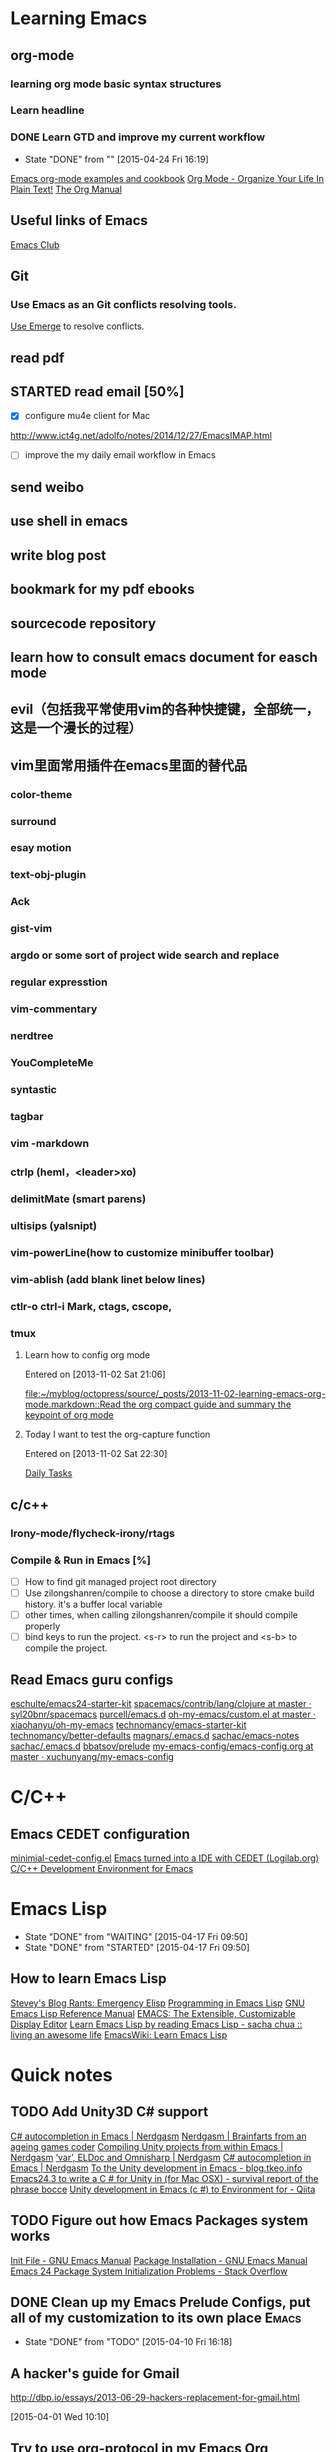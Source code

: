 #+STARTUP: overview
* Learning Emacs
** org-mode
*** learning org mode basic syntax structures
*** Learn headline
*** DONE Learn GTD and improve my current workflow
    CLOSED: [2015-04-24 Fri 16:19] SCHEDULED: <2015-03-22 Sun>
    - State "DONE"       from ""           [2015-04-24 Fri 16:19]
    :LOGBOOK:
    :END:
[[http://home.fnal.gov/~neilsen/notebook/orgExamples/org-examples.html][Emacs org-mode examples and cookbook]]
[[http://doc.norang.ca/org-mode.html][Org Mode - Organize Your Life In Plain Text!]]
[[http://orgmode.org/manual/index.html][The Org Manual]]

** Useful links of Emacs
[[http://emacsclub.github.io/html/][Emacs Club]]

** Git
*** Use Emacs as an Git conflicts resolving tools.
[[http://emacsclub.github.io/html/emerge.html][Use Emerge]] to resolve conflicts.

** read pdf
** STARTED read email [50%]

   :LOGBOOK:
   CLOCK: [2015-03-15 Sun 07:47]--[2015-03-16 Mon 13:33] => 29:46
   :END:
   - [X] configure mu4e client for Mac
   http://www.ict4g.net/adolfo/notes/2014/12/27/EmacsIMAP.html
   - [ ] improve the my daily email workflow in Emacs

** send weibo
** use shell in emacs
** write blog post
** bookmark for my pdf ebooks
** sourcecode repository
** learn how to consult emacs document for easch mode

** evil（包括我平常使用vim的各种快捷键，全部统一，这是一个漫长的过程）
** vim里面常用插件在emacs里面的替代品
*** color-theme
*** surround
*** esay motion
*** text-obj-plugin
*** Ack
*** gist-vim
*** argdo or some sort of project wide search and replace
*** regular expresstion
*** vim-commentary
*** nerdtree
*** YouCompleteMe
*** syntastic
*** tagbar
*** vim -markdown
*** ctrlp (heml，<leader>xo)
*** delimitMate (smart parens)
*** ultisips (yalsnipt)
*** vim-powerLine(how to customize minibuffer toolbar)
*** vim-ablish (add blank linet below lines)
*** ctlr-o ctrl-i Mark, ctags, cscope,
*** tmux

**** Learn how to config org mode
Entered on [2013-11-02 Sat 21:06]

  [[file:~/myblog/octopress/source/_posts/2013-11-02-learning-emacs-org-mode.markdown::Read%20the%20org%20compact%20guide%20and%20summary%20the%20keypoint%20of%20org%20mode][file:~/myblog/octopress/source/_posts/2013-11-02-learning-emacs-org-mode.markdown::Read the org compact guide and summary the keypoint of org mode]]
**** Today I want to test the org-capture function
Entered on [2013-11-02 Sat 22:30]

[[file:~/Dropbox/org/gtd.org::*Daily%20Tasks][Daily Tasks]]
** c/c++
*** Irony-mode/flycheck-irony/rtags
*** Compile & Run in Emacs [%]
- [ ] How to find git managed project root directory
- [ ] Use zilongshanren/compile to choose a directory to store cmake build history. it's a buffer local variable
- [ ] other times, when calling zilongshanren/compile it should compile properly
- [ ] bind keys to run the project. <s-r> to run the project and <s-b> to compile the project.


** Read Emacs guru configs
[[https://github.com/eschulte/emacs24-starter-kit][eschulte/emacs24-starter-kit]]
[[https://github.com/syl20bnr/spacemacs/tree/master/contrib/lang/clojure][spacemacs/contrib/lang/clojure at master · syl20bnr/spacemacs]]
[[https://github.com/purcell/emacs.d][purcell/emacs.d]]
[[https://github.com/xiaohanyu/oh-my-emacs/blob/master/custom.el][oh-my-emacs/custom.el at master · xiaohanyu/oh-my-emacs]]
[[https://github.com/technomancy/emacs-starter-kit/tree/v3][technomancy/emacs-starter-kit]]
[[https://github.com/technomancy/better-defaults][technomancy/better-defaults]]
[[https://github.com/magnars/.emacs.d][magnars/.emacs.d]]
[[https://github.com/sachac/emacs-notes][sachac/emacs-notes]]
[[https://github.com/sachac/.emacs.d][sachac/.emacs.d]]
[[https://github.com/bbatsov/prelude][bbatsov/prelude]]
[[https://github.com/xuchunyang/my-emacs-config/blob/master/emacs-config.org][my-emacs-config/emacs-config.org at master · xuchunyang/my-emacs-config]]


* C/C++

** Emacs CEDET configuration
[[https://gist.github.com/andyque/ea30e46ee1ffc864f568][minimial-cedet-config.el]]
[[https://www.logilab.org/blogentry/173886][Emacs turned into a IDE with CEDET (Logilab.org)]]
[[http://tuhdo.github.io/c-ide.html#sec-6-4][C/C++ Development Environment for Emacs]]
* Emacs Lisp
  - State "DONE"       from "WAITING"    [2015-04-17 Fri 09:50]
  - State "DONE"       from "STARTED"    [2015-04-17 Fri 09:50]
**  How to learn Emacs Lisp
[[http://steve-yegge.blogspot.com/2008/01/emergency-elisp.html][Stevey's Blog Rants: Emergency Elisp]]
[[http://www.gnu.org/software/emacs/manual/html_node/eintr/index.html][Programming in Emacs Lisp]]
[[http://www.gnu.org/software/emacs/manual/html_node/elisp/index.html][GNU Emacs Lisp Reference Manual]]
[[http://www.gnu.org/software/emacs/emacs-paper.html][EMACS: The Extensible, Customizable Display Editor]]
[[http://sachachua.com/blog/2013/03/learn-emacs-lisp-by-reading-emacs-lisp/][Learn Emacs Lisp by reading Emacs Lisp - sacha chua :: living an awesome life]]
[[http://emacswiki.org/emacs/LearnEmacsLisp][EmacsWiki: Learn Emacs Lisp]]

* Quick notes

** TODO Add Unity3D C# support

    [[https://bbbscarter.wordpress.com/2013/08/17/c-autocompletion-in-emacs/][C# autocompletion in Emacs | Nerdgasm]]
[[https://bbbscarter.wordpress.com/][Nerdgasm | Brainfarts from an ageing games coder]]
[[https://bbbscarter.wordpress.com/2014/04/21/compiling-unity-projects-from-within-emacs/][Compiling Unity projects from within Emacs | Nerdgasm]]
[[https://bbbscarter.wordpress.com/2013/12/21/var-eldoc-and-omnisharp/][‘var’, ELDoc and Omnisharp | Nerdgasm]]
[[https://bbbscarter.wordpress.com/2013/08/17/c-autocompletion-in-emacs/][C# autocompletion in Emacs | Nerdgasm]]
[[http://blog.tkeo.info/blog/2014/12/10/unity-with-emacs/][To the Unity development in Emacs - blog.tkeo.info]]
[[http://bocchies.hatenablog.com/entry/2014/05/09/041130][Emacs24.3 to write a C # for Unity in (for Mac OSX) - survival report of the phrase bocce]]
[[http://qiita.com/fujimisakari/items/d043a2fae31ed740e290][Unity development in Emacs (c #) to Environment for - Qiita]]

** TODO Figure out how Emacs Packages system works
[[http://www.gnu.org/software/emacs/manual/html_node/emacs/Init-File.html#Init-File][Init File - GNU Emacs Manual]]
[[http://www.gnu.org/software/emacs/manual/html_node/emacs/Package-Installation.html][Package Installation - GNU Emacs Manual]]
[[http://stackoverflow.com/questions/11127109/emacs-24-package-system-initialization-problems][Emacs 24 Package System Initialization Problems - Stack Overflow]]
** DONE Clean up my Emacs Prelude Configs, put all of my customization to its own place :Emacs:
     CLOSED: [2015-04-10 Fri 16:18] SCHEDULED: <2015-04-05 Sun>
     - State "DONE"       from "TODO"       [2015-04-10 Fri 16:18]

**  A hacker's guide for Gmail
    http://dbp.io/essays/2013-06-29-hackers-replacement-for-gmail.html

  [2015-04-01 Wed 10:10]

**  Try to use org-protocol in my Emacs Org workflow.
  [[http://orgmode.org/worg/org-contrib/org-protocol.html][org-protocol.el – Intercept calls from emacsclient to trigger custom actions]]
  [2015-04-01 Wed 10:14]

** Read email with mu4e                                               :email:
[[http://www.brool.com/index.php/using-mu4e][Using mu4e | brool]]

  [2015-04-01 Wed 11:58]

**  Find and Replace all files in a directory
[[http://stackoverflow.com/questions/270930/using-emacs-to-recursively-find-and-replace-in-text-files-not-already-open][editor - Using Emacs to recursively find and replace in text files not already open - Stack Overflow]]

  [2015-04-01 Wed 16:34]

** DONE Use Org-mode to Write HTML5 presentation.                       :org:
   CLOSED: [2015-04-06 Mon 16:52] SCHEDULED: <2015-04-03 Fri 17:00>
   - State "DONE"       from ""           [2015-04-06 Mon 16:52]
  http://jr0cket.co.uk/2013/10/create-cool-slides--Org-mode-Revealjs.html
  [2015-04-03 Fri 15:13]

** DONE Add Minor-mode support and minor mode keybinding.
   CLOSED: [2015-04-06 Mon 16:52] SCHEDULED: <2015-04-05 Sun>
   - State "DONE"       from "TODO"       [2015-04-06 Mon 16:52]
When popup win shows, add local keybinding to copy and navigate text.
  https://github.com/andyque/youdao-dictionary.el
  [2015-04-03 Fri 16:53]

** DONE Study this package
   CLOSED: [2015-04-06 Mon 16:52] SCHEDULED: <2015-04-04 Sat>
   - State "DONE"       from "TODO"       [2015-04-06 Mon 16:52]
  https://github.com/bbatsov/prelude
  [2015-04-03 Fri 18:28]

** DONE How to define a global keybinding to override all minor mode and major mode. :emacs:
CLOSED: [2015-06-07 Sun 19:54]
- State "DONE"       from "TODO"       [2015-06-07 Sun 19:54]
[[http://stackoverflow.com/questions/683425/globally-override-key-binding-in-emacs][keyboard shortcuts - Globally override key binding in Emacs - Stack Overflow]]
  http://emacs.stackexchange.com/questions/352/how-to-override-major-mode-bindings
[[http://shallowsky.com/blog/linux/editors/emacs-global-key-bindings.html][Global key bindings in Emacs (Shallow Thoughts)]]

**  Config cocos2d-x C/C++ project with EDE.                          :cmake:
  https://github.com/alexott/emacs-configs/blob/master/rc/emacs-rc-cedet.el#L130

** TODO Study cpputils-cmake and CMake-ide to make my cocos2d-x c++ project rocks :cmake:
[[https://github.com/atilaneves/cmake-ide][atilaneves/cmake-ide]]
https://github.com/redguardtoo/cpputils-cmake/pull/26

** Emacs for  Python openstack development tools.                    :Python:
  https://dague.net/2015/03/24/openstack-emacs-tools/
  [2015-04-13 Mon 23:17]

** DONE Make github flavor markdown Emacs live editing                :Emacs:
   CLOSED: [2015-04-21 Tue 09:48] DEADLINE: <2015-04-24 Fri> SCHEDULED: <2015-04-19 Sun>
   - State "DONE"       from "TODO"       [2015-04-21 Tue 09:48]
[[http://qiita.com/garaemon/items/2a551f6da3380950b21c][To preview a markdown in emacs - Qiita]]
  [2015-04-14 Tue 11:30]

** DONE Use Org-mode to do literate programming                         :Org:
   CLOSED: [2015-04-24 Fri 16:19] DEADLINE: <2037-04-16 Thu> SCHEDULED: <2015-04-16 Thu>
   - State "DONE"       from ""           [2015-04-24 Fri 16:19]
http://www.howardism.org/Technical/Emacs/literate-database.html
http://www.howardism.org/Technical/Emacs/literate-devops.html#fnr.2
http://analogpixel.org/html/2015-03-10-Literate-Systems-Administration.html
  http://irreal.org/blog/?p=3883
  [2015-04-16 Thu 18:11]

** DONE Add greyshade theme to my Octopress blog. And add a new English blog to www.zilongshanren.com. :Blog:
CLOSED: [2015-05-04 Mon 14:28] DEADLINE: <2015-04-27 Mon> SCHEDULED: <2015-04-25 Sat>
- State "DONE"       from "STARTED"    [2015-05-04 Mon 14:28]
:LOGBOOK:  
CLOCK: [2015-05-04 Mon 10:53]--[2015-05-04 Mon 11:18] =>  0:25
:END:      
And start blogging my road to mastering emacs.

  https://github.com/shashankmehta/greyshade
  [2015-04-16 Thu 23:44]

**  Use Ctags for Lua code completion.
http://zmalltalker.com/emacs/tags.html

  http://ericjmritz.name/2013/03/14/writing-custom-rules-for-exuberant-ctags/
  [2015-04-19 Sun 08:53]

** Emacs defadvice limitations                              :Emacs:defadvice:
http://nullprogram.com/blog/2013/01/22/
  [2015-04-22 Wed 11:35]

** DONE Configure my Lua development environment.                    :Emacs:
CLOSED: [2015-05-08 Fri 15:20] DEADLINE: <2015-04-22 Wed> SCHEDULED: <2015-05-12 Tue>
- State "DONE"       from ""           [2015-05-08 Fri 15:20]
http://ericjmritz.name/2015/03/25/creating-and-using-environments-in-lua/
http://ericjmritz.name/2013/06/17/type-checking-in-lua/
  http://ericjmritz.name/2015/04/21/luacheck/
  [2015-04-22 Wed 14:01]

** DONE Write a repository for storing my Elisp tips and tricks as well as the Cheetsheet. :Emacs:
CLOSED: [2015-05-10 Sun 16:58] DEADLINE: <2015-05-03 Sun> SCHEDULED: <2015-04-28 Tue>
- State "DONE"       from ""           [2015-05-10 Sun 16:58]
Where did these cheetsheet comes from?
1. From the functions written by myself. I need to regonize the common pattern.
2. From existing cheetsheet
https://lispp.wordpress.com/2009/11/25/emacs-lisp-cheatsheet/     
http://wikemacs.org/wiki/Emacs_Lisp_Cheat_Sheet
https://github.com/gar3thjon3s/elisp-cheatsheet/blob/master/cheatsheet.md
http://steve-yegge.blogspot.com/2008/01/emergency-elisp.html

3. the cheetsheet should be written in org-mode.
4. it should cover the basics of elisp (learn x in y minutes and elisp intro)
5. From the packages written by others. like abo-abo, prelude etc.

  [2015-04-23 Thu 11:40]







* 介绍一下Spacemacs
** 介绍Spacemacs的特点，以及我为什么要选择它(5min)
** 介绍如何添加自己的配置(5min, 添加command-log-mode)
** 介绍我是怎么使用Spacemacs的(10 min)
*** Org-mode
**** GTD
**** Taking Notes
*** C/C++
*** Python
*** Lua
*** Javascript
*** Lisp
*** Writing(Blog and Markdown)
*** Tools(Git, Elfeed, Github-star, Youdao, Flyspell, finder, shell)
